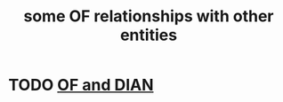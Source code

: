 :PROPERTIES:
:ID:       2cadcf81-17b7-4521-934d-75d3be63e273
:END:
#+title: some OF relationships with other entities
* TODO [[id:b63d22cf-7f00-43fc-b81d-4be8884d402f][OF and DIAN]]
